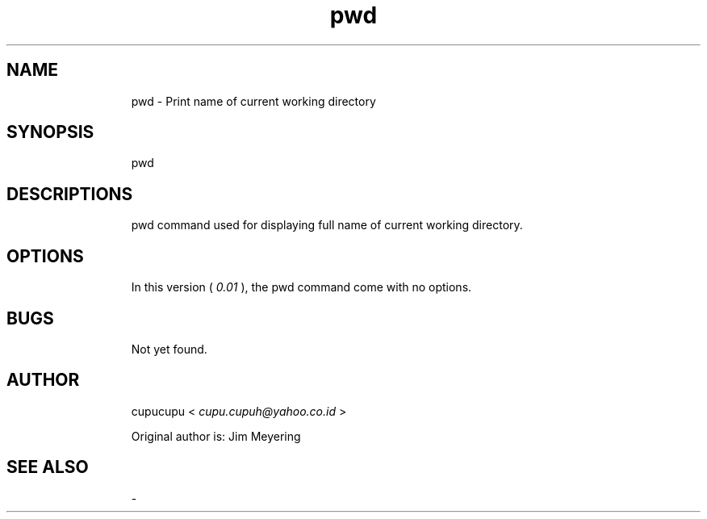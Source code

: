 .TH pwd 1 Feb-24-2011 cupucupu
.SH NAME
.IP
pwd - Print name of current working directory
.PP
.SH SYNOPSIS
.IP
pwd
.PP
.SH DESCRIPTIONS
.IP
pwd command used for displaying full name of current working directory.
.PP
.SH OPTIONS
.IP
In this version (
.I 0.01
), the pwd command come with no options.
.PP
.SH BUGS
.IP
Not yet found.
.PP
.SH AUTHOR
.IP
cupucupu <
.I cupu.cupuh@yahoo.co.id
>
.PP
.IP
Original author is: Jim Meyering
.PP
.SH SEE ALSO
.IP
-
